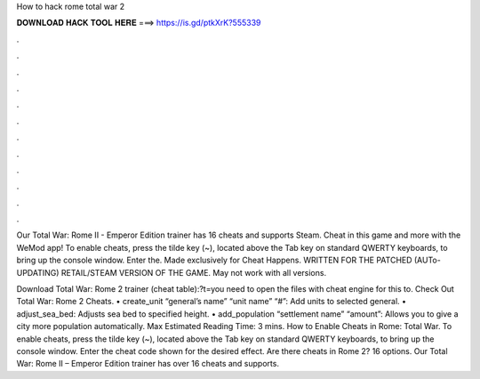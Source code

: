 How to hack rome total war 2



𝐃𝐎𝐖𝐍𝐋𝐎𝐀𝐃 𝐇𝐀𝐂𝐊 𝐓𝐎𝐎𝐋 𝐇𝐄𝐑𝐄 ===> https://is.gd/ptkXrK?555339



.



.



.



.



.



.



.



.



.



.



.



.

Our Total War: Rome II - Emperor Edition trainer has 16 cheats and supports Steam. Cheat in this game and more with the WeMod app! To enable cheats, press the tilde key (~), located above the Tab key on standard QWERTY keyboards, to bring up the console window. Enter the. Made exclusively for Cheat Happens. WRITTEN FOR THE PATCHED (AUTo-UPDATING) RETAIL/STEAM VERSION OF THE GAME. May not work with all versions.

Download Total War: Rome 2 trainer (cheat table):?t=you need to open the files with cheat engine for this to. Check Out Total War: Rome 2 Cheats. • create_unit “general’s name” “unit name” “#”: Add units to selected general. • adjust_sea_bed: Adjusts sea bed to specified height. • add_population “settlement name” “amount”: Allows you to give a city more population automatically. Max Estimated Reading Time: 3 mins. How to Enable Cheats in Rome: Total War. To enable cheats, press the tilde key (~), located above the Tab key on standard QWERTY keyboards, to bring up the console window. Enter the cheat code shown for the desired effect. Are there cheats in Rome 2? 16 options. Our Total War: Rome II – Emperor Edition trainer has over 16 cheats and supports.
